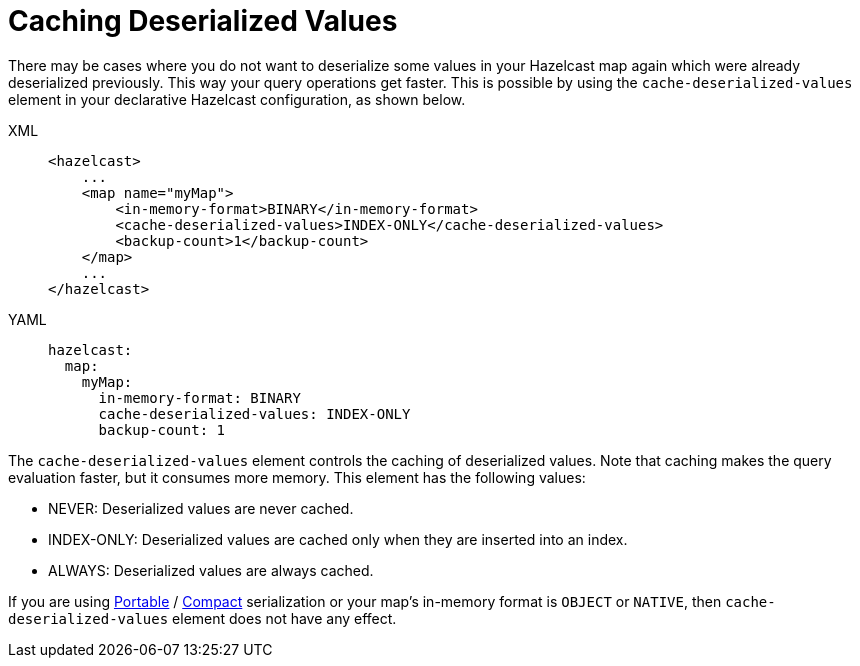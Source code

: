 = Caching Deserialized Values

There may be cases where you do not want to deserialize some values in your Hazelcast map again which were already deserialized previously.
This way your query operations get faster.
This is possible by using the `cache-deserialized-values` element in your declarative Hazelcast configuration, as shown below.

[tabs] 
==== 
XML:: 
+ 
-- 
[source,xml]
----
<hazelcast>
    ...
    <map name="myMap">
        <in-memory-format>BINARY</in-memory-format>
        <cache-deserialized-values>INDEX-ONLY</cache-deserialized-values>
        <backup-count>1</backup-count>
    </map>
    ...
</hazelcast>
----
--

YAML::
+
--
[source,yaml]
----
hazelcast:
  map:
    myMap:
      in-memory-format: BINARY
      cache-deserialized-values: INDEX-ONLY
      backup-count: 1
----
--
====


The `cache-deserialized-values` element controls the caching of deserialized values.
Note that caching makes the query evaluation faster, but it consumes more memory. This element has the following values:

* NEVER: Deserialized values are never cached.
* INDEX-ONLY: Deserialized values are cached only when they are inserted into an index.
* ALWAYS: Deserialized values are always cached.

If you are using xref:serialization:implementing-portable-serialization.adoc[Portable] / xref:serialization:compact-serialization.adoc[Compact] serialization or your map's in-memory format is `OBJECT` or `NATIVE`, then `cache-deserialized-values` element does not have any effect.

